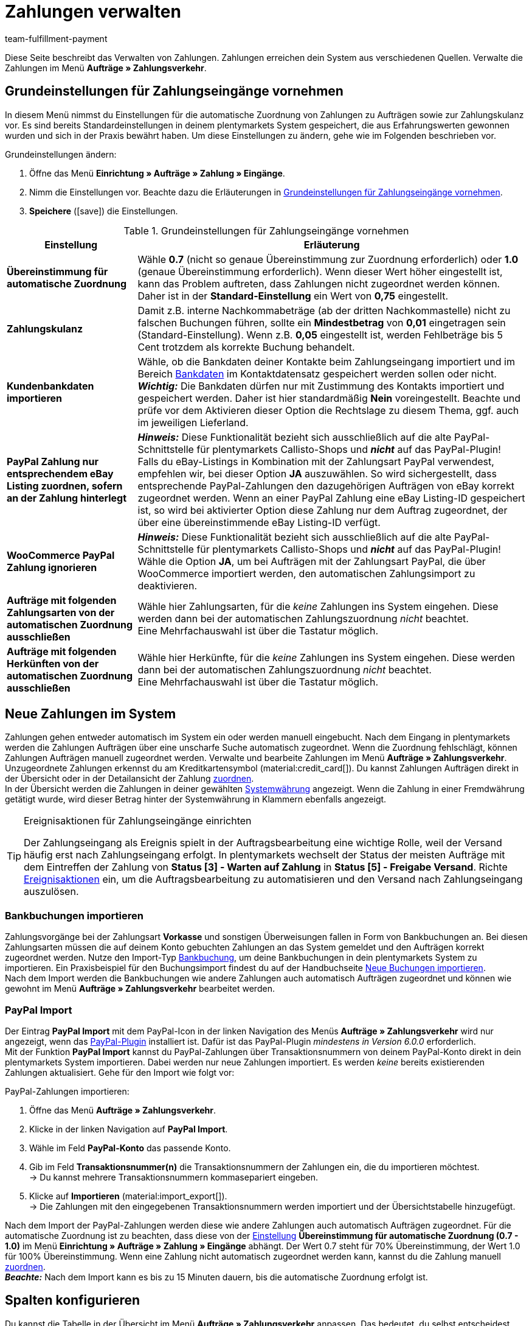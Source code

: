 = Zahlungen verwalten
:description: Payments in plentymarkets: Erfahre alles über das Bearbeiten von Zahlungen.
:page-aliases: beta-zahlungen-verwalten.adoc
:id: VBZTVJ8
:keywords: Zahlung, Zahlungen, Zahlungsverkehr, Zahlungseingang, Zahlungseingänge, Payment, automatische Zuordnung, Zahlungszuordnung, Properties, Zahlungsdaten, Auftragszuordnung, Zahlung zuordnen, Zahlungsübersicht, Zahlungsinformationen, Zahlung aufteilen, Zahlung teilen, Teilzahlung
:author: team-fulfillment-payment

Diese Seite beschreibt das Verwalten von Zahlungen. Zahlungen erreichen dein System aus verschiedenen Quellen. Verwalte die Zahlungen im Menü *Aufträge » Zahlungsverkehr*.

[#grundeinstellungen]
== Grundeinstellungen für Zahlungseingänge vornehmen

In diesem Menü nimmst du Einstellungen für die automatische Zuordnung von Zahlungen zu Aufträgen sowie zur Zahlungskulanz vor. Es sind bereits Standardeinstellungen in deinem plentymarkets System gespeichert, die aus Erfahrungswerten gewonnen wurden und sich in der Praxis bewährt haben. Um diese Einstellungen zu ändern, gehe wie im Folgenden beschrieben vor.

[.instruction]
Grundeinstellungen ändern:

. Öffne das Menü *Einrichtung » Aufträge » Zahlung » Eingänge*.
. Nimm die Einstellungen vor. Beachte dazu die Erläuterungen in <<#tabelle-grundeinstellungen-zahlungseingang>>.
. *Speichere* (icon:save[role="green"]) die Einstellungen.

[[tabelle-grundeinstellungen-zahlungseingang]]
.Grundeinstellungen für Zahlungseingänge vornehmen
[cols="1,3"]
|====
|Einstellung |Erläuterung

| [#intable-match-automatic-assignment]*Übereinstimmung für automatische Zuordnung*
|Wähle *0.7* (nicht so genaue Übereinstimmung zur Zuordnung erforderlich) oder *1.0* (genaue Übereinstimmung erforderlich). Wenn dieser Wert höher eingestellt ist, kann das Problem auftreten, dass Zahlungen nicht zugeordnet werden können. Daher ist in der *Standard-Einstellung* ein Wert von *0,75* eingestellt.

| [#intable-goodwill-payment]*Zahlungskulanz*
|Damit z.B. interne Nachkommabeträge (ab der dritten Nachkommastelle) nicht zu falschen Buchungen führen, sollte ein *Mindestbetrag* von *0,01* eingetragen sein (Standard-Einstellung). Wenn z.B. *0,05* eingestellt ist, werden Fehlbeträge bis 5 Cent trotzdem als korrekte Buchung behandelt.

| [#intable-import-customer-bank-data]*Kundenbankdaten importieren*
|Wähle, ob die Bankdaten deiner Kontakte beim Zahlungseingang importiert und im Bereich xref:crm:kontakt-bearbeiten.adoc#bankdaten[Bankdaten] im Kontaktdatensatz gespeichert werden sollen oder nicht. +
*_Wichtig:_* Die Bankdaten dürfen nur mit Zustimmung des Kontakts importiert und gespeichert werden. Daher ist hier standardmäßig *Nein* voreingestellt. Beachte und prüfe vor dem Aktivieren dieser Option die Rechtslage zu diesem Thema, ggf. auch im jeweiligen Lieferland.

| [#intable-assign-paypal-payment-ebay-listing]*PayPal Zahlung nur entsprechendem eBay Listing zuordnen, sofern an der Zahlung hinterlegt*
| *_Hinweis:_* Diese Funktionalität bezieht sich ausschließlich auf die alte PayPal-Schnittstelle für plentymarkets Callisto-Shops und *_nicht_* auf das PayPal-Plugin! +
Falls du eBay-Listings in Kombination mit der Zahlungsart PayPal verwendest, empfehlen wir, bei dieser Option *JA* auszuwählen. So wird sichergestellt, dass entsprechende PayPal-Zahlungen den dazugehörigen Aufträgen von eBay korrekt zugeordnet werden. Wenn an einer PayPal Zahlung eine eBay Listing-ID gespeichert ist, so wird bei aktivierter Option diese Zahlung nur dem Auftrag zugeordnet, der über eine übereinstimmende eBay Listing-ID verfügt.

| [#intable-ignore-woocommerce-transactions]*WooCommerce PayPal Zahlung ignorieren*
| *_Hinweis:_* Diese Funktionalität bezieht sich ausschließlich auf die alte PayPal-Schnittstelle für plentymarkets Callisto-Shops und *_nicht_* auf das PayPal-Plugin! +
Wähle die Option *JA*, um bei Aufträgen mit der Zahlungsart PayPal, die über WooCommerce importiert werden, den automatischen Zahlungsimport zu deaktivieren.

| [#intable-exclude-orders-payment-method-automatic-assignment]*Aufträge mit folgenden Zahlungsarten von der automatischen Zuordnung ausschließen*
|Wähle hier Zahlungsarten, für die _keine_ Zahlungen ins System eingehen. Diese werden dann bei der automatischen Zahlungszuordnung _nicht_ beachtet. +
Eine Mehrfachauswahl ist über die Tastatur möglich.

| [#intable-exclude-orders-referrer-automatic-assignment]*Aufträge mit folgenden Herkünften von der automatischen Zuordnung ausschließen*
|Wähle hier Herkünfte, für die _keine_ Zahlungen ins System eingehen. Diese werden dann bei der automatischen Zahlungszuordnung _nicht_ beachtet. +
Eine Mehrfachauswahl ist über die Tastatur möglich.

|====

[#10]
== Neue Zahlungen im System

Zahlungen gehen entweder automatisch im System ein oder werden manuell eingebucht. Nach dem Eingang in plentymarkets werden die Zahlungen Aufträgen über eine unscharfe Suche automatisch zugeordnet. Wenn die Zuordnung fehlschlägt, können Zahlungen Aufträgen manuell zugeordnet werden. Verwalte und bearbeite Zahlungen im Menü *Aufträge » Zahlungsverkehr*. Unzugeordnete Zahlungen erkennst du am Kreditkartensymbol (material:credit_card[]). Du kannst Zahlungen Aufträgen direkt in der Übersicht oder in der Detailansicht der Zahlung <<#30, zuordnen>>. +
In der Übersicht werden die Zahlungen in deiner gewählten xref:payment:waehrungen.adoc#30[Systemwährung] angezeigt. Wenn die Zahlung in einer Fremdwährung getätigt wurde, wird dieser Betrag hinter der Systemwährung in Klammern ebenfalls angezeigt.

[TIP]
.Ereignisaktionen für Zahlungseingänge einrichten
====
Der Zahlungseingang als Ereignis spielt in der Auftragsbearbeitung eine wichtige Rolle, weil der Versand häufig erst nach Zahlungseingang erfolgt. In plentymarkets wechselt der Status der meisten Aufträge mit dem Eintreffen der Zahlung von *Status [3] - Warten auf Zahlung* in *Status [5] - Freigabe Versand*. Richte xref:automatisierung:ereignisaktionen.adoc#[Ereignisaktionen] ein, um die Auftragsbearbeitung zu automatisieren und den Versand nach Zahlungseingang auszulösen.
====

[#bankbuchungsimport]
=== Bankbuchungen importieren

Zahlungsvorgänge bei der Zahlungsart *Vorkasse* und sonstigen Überweisungen fallen in Form von Bankbuchungen an. Bei diesen Zahlungsarten müssen die auf deinem Konto gebuchten Zahlungen an das System gemeldet und den Aufträgen korrekt zugeordnet werden. Nutze den Import-Typ xref:daten:elasticSync-bankbuchungen.adoc#[Bankbuchung], um deine Bankbuchungen in dein plentymarkets System zu importieren. Ein Praxisbeispiel für den Buchungsimport findest du auf der Handbuchseite xref:daten:best-practices-elasticsync-buchungen.adoc#[Neue Buchungen importieren]. +
Nach dem Import werden die Bankbuchungen wie andere Zahlungen auch automatisch Aufträgen zugeordnet und können wie gewohnt im Menü *Aufträge » Zahlungsverkehr* bearbeitet werden.

[#paypal-zahlungsimport]
=== PayPal Import

Der Eintrag *PayPal Import* mit dem PayPal-Icon in der linken Navigation des Menüs *Aufträge » Zahlungsverkehr* wird nur angezeigt, wenn das xref:payment:paypal.adoc#[PayPal-Plugin] installiert ist. Dafür ist das PayPal-Plugin _mindestens in Version 6.0.0_ erforderlich. +
Mit der Funktion *PayPal Import* kannst du PayPal-Zahlungen über Transaktionsnummern von deinem PayPal-Konto direkt in dein plentymarkets System importieren. Dabei werden nur neue Zahlungen importiert. Es werden _keine_ bereits existierenden Zahlungen aktualisiert. Gehe für den Import wie folgt vor:

[.instruction]
PayPal-Zahlungen importieren:

. Öffne das Menü *Aufträge » Zahlungsverkehr*.
. Klicke in der linken Navigation auf *PayPal Import*.
. Wähle im Feld *PayPal-Konto* das passende Konto.
. Gib im Feld *Transaktionsnummer(n)* die Transaktionsnummern der Zahlungen ein, die du importieren möchtest. +
→ Du kannst mehrere Transaktionsnummern kommasepariert eingeben.
. Klicke auf *Importieren* (material:import_export[]). +
→ Die Zahlungen mit den eingegebenen Transaktionsnummern werden importiert und der Übersichtstabelle hinzugefügt.

Nach dem Import der PayPal-Zahlungen werden diese wie andere Zahlungen auch automatisch Aufträgen zugeordnet. Für die automatische Zuordnung ist zu beachten, dass diese von der <<#intable-match-automatic-assignment, Einstellung>> *Übereinstimmung für automatische Zuordnung (0.7 - 1.0)* im Menü *Einrichtung » Aufträge » Zahlung » Eingänge* abhängt. Der Wert 0.7 steht für 70% Übereinstimmung, der Wert 1.0 für 100% Übereinstimmung. Wenn eine Zahlung nicht automatisch zugeordnet werden kann, kannst du die Zahlung manuell <<#30, zuordnen>>. +
*_Beachte:_* Nach dem Import kann es bis zu 15 Minuten dauern, bis die automatische Zuordnung erfolgt ist.

[#spalten-konfigurieren]
== Spalten konfigurieren

Du kannst die Tabelle in der Übersicht im Menü *Aufträge » Zahlungsverkehr* anpassen. Das bedeutet, du selbst entscheidest, welche Informationen in den Tabellenspalten angezeigt werden. 

[.instruction]
Spalten konfigurieren:

. Klicke oben rechts auf *Spalten konfigurieren* (material:settings[]). +
→ Das Fenster *Spalten konfigurieren* öffnet sich.
. Wähle, welche Spalten angezeigt werden sollen.
. Verschiebe (material:drag_indicator[]) die Spalten so, dass sie in der Reihenfolge angezeigt werden, in der du sie brauchst.
. Klicke auf *Bestätigen*, um deine Auswahl zu speichern.

[#20]
== Zahlungen suchen

Um eine bestimmte Zahlung zu suchen, gibst du die dir bekannten Suchbegriffe in die Filter ein. Es ist auch möglich, mehrere Suchbegriffe gleichzeitig in die Suchfelder einzugeben. Dies ermöglicht eine schnellere und genauere Suche. Du kannst zum Beispiel Filter kombinieren, um nach unzugeordneten Zahlungen der letzten Woche zu suchen.

[.instruction]
Zahlung suchen: 

. Öffne das Menü *Aufträge » Zahlungsverkehr*.
* *_Möglichkeit 1:_* Klicke auf material:search[] (*Suchen*), um eine Liste aller Zahlungen zu sehen. 
* *_Möglichkeit 2:_* Gib einen Wert im Suchfeld ein und wähle dann den für dich passenden Filter aus der Vorschlagsliste. *_Beispiel:_* Wenn du eine Zahl oder Buchstaben eingibst, werden dir mögliche Filter vorgeschlagen wie z.B. die Auftrags-ID oder die Variantennummer.
* *_Möglichkeit 3:_* Klicke auf material:tune[], um die Suchergebnisse mit Hilfe von Filtern einzugrenzen.
. Beachte die Erläuterungen zu den Filtern in <<#tabelle-zahlungen-suchen>>.  +
*_Tipp:_* Gib eine Kombination aus allen oder mehreren Werten und Optionen ein, um die Suche noch genauer einzugrenzen.
. Klicke auf material:search[] *Suchen*. +
→ Die Zahlungen, die den eingestellten Suchkriterien entsprechen, werden in der Übersicht angezeigt.

[[tabelle-zahlungen-suchen]]
.Zahlungen suchen
[cols="1,3"]
|====
| Einstellung | Erläuterung

| *Auftrags-ID*
|Suche anhand von Auftrags-IDs nach Aufträgen, denen eine Zahlung zugeordnet ist.

| *Transaktions-ID*
|Die Transaktions-ID wird vom Zahlungsanbieter vergeben, damit sich die Zahlung dem Anbieter zuordnen lässt. Gib eine Transaktions-ID ein, um nach einer Zahlung mit dieser Transaktions-ID zu suchen.

| *Transaktionscode*
|Der Transaktionscode beschreibt die Transaktion selbst. Gib einen Transaktionscode ein, um nach einer Zahlung mit diesem Code zu suchen.

| *Referenz-ID*
|Eine Referenz-ID verknüpft Zahlungen, z.B. eine Zahlung und eine Erstattung, miteinander. Gib eine Referenz-ID ein, um nach einer Zahlung mit dieser Referenz-ID zu suchen.

| *Zahlungs-ID*
|Gib eine Zahlungs-ID ein, um nach der Zahlung mit dieser ID zu suchen.

| *Zahlungsart*
|Gib eine bestimmte Zahlungsart ein, um nach Zahlungen zu suchen, die mit dieser Zahlungsart getätigt wurden.

|*Verwendungszweck*
|Gib entweder den ganzen Verwendungszweck oder einen Teil des Verwendungszwecks ein, um nach Zahlungen mit diesem Zweck zu suchen.

|*Absender der Zahlung*
|Gib den Namen der Person ein, die die Zahlung getätigt hat, um nach Zahlungen von dieser Person zu suchen.

|*Soll/Haben*
|Wähle *Soll* oder *Haben*. +
*Haben* = Alle Zahlungseingänge mit positivem Wert werden angezeigt. +
*Soll* = Alle Zahlungseingänge mit negativem Wert werden angezeigt.

|*Operator* und *Betrag*
|Wähle einen *Operator* und gib einen *Betrag* ein. +
*_Beispiel:_* Wähle *Größer als oder gleich* und gib 300 als *Betrag* ein, um alle Zahlungen mit einem Zahlungsbetrag von 300 oder mehr anzuzeigen.

| *Zuordnung*
|Wähle *Zugeordnet* oder *Unzugeordnet*. +
*Zugeordnet* = Zeigt nur Zahlungen an, die bereits einem Auftrag zugeordnet wurden. +
*Unzugeordnet* = Zeigt nur Zahlungen an, die keinem Auftrag zugeordnet wurden.

| *Status*
|Wähle einen Status, um nach Zahlungen mit diesem Status zu suchen.

| *Transaktionstyp*
|Wähle einen Transaktionstyp, um nach Zahlungen mit diesem Transaktionstyp zu suchen.

| *Währung*
|Wähle eine Währung, um nach Zahlungen in dieser Währung zu suchen.

| *Datumstyp*
|Wähle, nach welchem Datumstyp in Verbindung mit der Datumsauswahl darunter gesucht werden soll. Du kannst wählen zwischen *Importdatum*, *Eingangsdatum* und *Zuordnungsdatum*. Angezeigt werden dann alle Zahlungen, die in dem gewählten Zeitraum entsprechend importiert wurden, eingegangen sind oder zugeordnet wurden.

|*von* und *bis*
|Wähle in Verbindung mit *Datumstyp* einen Zeitraum aus, um nach Zahlungen zu suchen, die in diesem Zeitraum importiert wurden, eingegangen sind oder zugeordnet wurden, je nach Auswahl.

| *Zurücksetzen*
|Setzt die gewählten Filterkriterien zurück.

| *Suchen*
|Führt die Suche aus. Die gefundenen Zahlungen werden in der Übersicht angezeigt. +
*_Tipp:_* Setze keine Filter, wenn du alle Zahlungen in der Übersicht sehen möchtest.

|====


[#aktuellen-filter-speichern]
=== Aktuellen Filter speichern

Wenn du eine Suche ausführst, siehst du deine gewählten Filter oben als Chips angezeigt. Diese Filter kannst du speichern, um sie in Zukunft schneller und einfacher wieder verwenden zu können.

[.instruction]
Aktuellen Filter speichern: 

. Führe eine <<#20, Suche>> aus.
. Klicke auf *Gespeicherte Filter* (material:bookmarks[]).
. Klicke auf material:bookmark_border[] *Aktuellen Filter speichern*.
. Gib einen Namen für den Filter ein.
. Entscheide, ob
** dieser <<#filter-als-standard, Filter als Standard>> festgelegt werden soll (material:toggle_on[role=skyBlue])
** dieser Filter für alle Benutzer:innen erstellt werden soll (material:toggle_on[role=skyBlue]).
. Klicke auf *SPEICHERN*. +
→ Der Filter erscheint nun unter *Gespeicherte Filter* (material:bookmarks[]).

[TIP]
Lege die Reihenfolge der Filter per Drag-and-drop mit einem Klick auf *Verschieben* (material:drag_indicator[]) fest. Klicke auf material:delete[], um einen Filter zu löschen.

[#gespeicherte-filter-anwenden]
=== Gespeicherte Filter anwenden

Gehe wie im Folgenden vor, um einen gespeicherten Filter in der Suche anzuwenden.

[.instruction]
Gespeicherte Filter anwenden: 

. Klicke auf *Gespeicherte Filter* (material:bookmarks[]).
. Klicke auf einen bereits erstellten Filter. +
→ Die Suche wird ausgeführt und die verwendeten Filtereinstellungen werden oben als Chips angezeigt.

[#filter-als-standard]
== Filter als Standard festlegen

Damit du einen häufig verwendeten Filter nicht jedes Mal beim Öffnen des Menüs *Aufträge » Zahlungsverkehr* erst aus der Liste deiner <<#gespeicherte-filter-anwenden, gespeicherten Filter>> wählen musst, kannst du einen erstellten Filter als Standard festlegen. Jedes Mal, wenn du das Menü *Aufträge » Zahlungsverkehr* öffnest, wird dieser Filter dann also automatisch ausgeführt.

Du kannst einen Filter direkt beim Erstellen als Standard festlegen wie im Kapitel <<#aktuellen-filter-speichern, Aktuellen Filter speichern>> beschrieben oder du legst den Filter nachträglich aus der Übersicht heraus als Standard fest.

Klicke in der Zeile des gespeicherten Filters auf material:star_border[] *Als Standard festlegen*. Wenn du einen anderen Filter als Standard festlegen möchtest, deaktiviere den aktuell gewählten Standardfilter mit einem Klick auf material:star[] *Nicht als Standard verwenden*.


[#payments-myview]
== MyView nutzen

Die Bedienoberfläche der Detailansichten von Zahlungen sowie der Ansicht zum Teilen einer Zahlung werden dir als MyView zur Verfügung gestellt. Das bedeutet, dass Benutzer:innen sich jeweils eine eigene Ansicht mit den zur Verfügung stehenden Elementen erstellen können. Dadurch kann jede:r Benutzer:in selbst bestimmen, welche Informationen an welcher Stelle benötigt werden. Durch diese individuelle Ansicht wird das Arbeiten nicht nur komfortabler, sondern auch beschleunigt. +
In diesem Kapitel wird erklärt, wie man mit MyView umgeht und sich eine eigene Ansicht anlegt. Das Bearbeiten von Zahlungen, z.B. das <<#30, Zuordnen>>, das <<#40, Lösen>> oder auch das <<#50, Teilen>> von Zahlungen, wird in den nachfolgenden Kapiteln erklärt.

Von der Übersichtstabelle aller Zahlungen im Menü *Aufträge » Zahlungsverkehr* gelangst du auch zur Detailansicht einer Zahlung. Klicke in die entsprechende Zeile oder auf die Zahlungs-ID und die Detailansicht der ausgewählten Zahlung öffnet sich. +
Zur Ansicht zum Teilen von Zahlungen kommst du, indem du in der Übersichtstabelle in der Zeile der Zahlung auf *Zahlung teilen* (material:call_split[]) klickst. +
Wenn du in diesen Bereichen noch keine eigene Ansicht erstellt hast, wird hier die *Standardansicht* angezeigt. Du kannst diese Ansicht so lassen und damit arbeiten oder eine eigene Ansicht erstellen. Eigene Ansichten werden gespeichert und stehen dir dann zusammen mit der Standardansicht als Auswahl unter der Liste der Ansichten (icon:caret-down[role="darkGrey"]) zur Verfügung. Somit kannst du zwischen den Ansichten wechseln, solltest du dies wollen. Die ausgewählte Ansicht wird beim Öffnen einer Zahlung immer angewendet.

[#create-new-view]
=== Neue Ansicht erstellen

. Klicke auf die Liste der Ansichten (icon:caret-down[role="darkGrey"]).
. Klicke auf material:add[] *Neue Ansicht erstellen ...*.
. Gib einen Namen ein.
. Klicke auf *Ansicht erstellen*. +
→ Die neue Ansicht wird erstellt und automatisch geöffnet, d.h. die Ansicht wird angewendet. Es ist jetzt möglich, zwischen den Ansichten zu wechseln.

[#create-grid]
=== Ein Raster erstellen

. Klicke auf *Ansicht bearbeiten* (terra:design_inline_edit[]).
. Füge Zeilen und Spalten hinzu, um ein Raster zu erstellen.
.. Klicke auf icon:ellipsis-v[role="blue"] und dann auf material:add[] *Zeile hinzufügen*.
.. Klicke auf material:add[] *Spalte hinzufügen*.
.. Ziehe die Spalten, um die Spalten zu vergrößern oder zu verkleinern.

[#place-elements]
=== Elemente platzieren

. Füge Elemente per Drag-and-drop hinzu.
. Klicke auf material:edit[role=blue] und passe die Einstellungen für das Element an.
.. Ändere den Namen.
.. Entscheide, welche Datenfelder das Element enthalten soll.
.. Lege die Reihenfolge der Datenfelder per Drag-and-drop fest.
. Klicke auf icon:close[role="blue"]

[cols="1,4a"]
|====
|Symbol |Erläuterung

| icon:pencil[role="blue"]
|Führt eine Ebene tiefer.

| icon:trash[role="blue"]
|Löscht das Element.

| icon:close[role="blue"]
|Führt eine Ebene höher.
|====

[TIP]
.Kann ich Elemente mehrfach hinzufügen?
======
Die Zahl im grauen Kreis gibt an, wie oft du das Element verwenden kannst. Die meisten Elemente können nur einmal hinzugefügt werden.
======

[#finalise-editing]
=== Bearbeitung abschließen

. Speichere die Ansicht (terra:save[role="darkGrey"]) und schließe den Bearbeitungsmodus (icon:close[role="darkGrey"]).
. Prüfe das Ergebnis im Hauptfenster.
. Falls erforderlich:
.. Klicke erneut auf *Ansicht bearbeiten* (terra:design_inline_edit[]) und passe die Ansicht weiter an.
.. Erlaube anderen Benutzer:innen, die Ansicht zu sehen.

[#editing-functions]
==== Funktionen im Bearbeitungsmodus

[cols="1,4"]
|====
|Symbol |Erläuterung

| icon:reply[role=darkGrey]
|Macht die letzte Änderung rückgängig, soweit die betreffende Änderung noch nicht gespeichert wurde.

| icon:share[role=darkGrey]
|Stellt eine rückgängig gemachte Änderung wieder her.

| icon:caret-down[role="darkGrey"]
|Eine Liste der Ansichten.
Der Name der aktuell geöffneten Ansicht wird angezeigt.
Klicke auf icon:caret-down[role="darkGrey"], um zu einer anderen Ansicht zu wechseln oder eine <<#create-new-view, neue Ansicht>> zu erstellen.

| terra:items_incoming_history[]
|Setzt die Ansicht auf den Stand zurück, der beim letzten Speichern vorhanden war.

| terra:save[role="darkGrey"]
|Speichert die Änderungen, die an der Ansicht vorgenommenen wurden.

| terra:close[]
|Schließt den Bearbeitungsmodus.
Falls nicht gespeicherte Änderungen vorhanden sind, wird eine Sicherheitsabfrage angezeigt.
|====

[#900]
==== Rechtevergabe

Welche Benutzer:innen oder Rollen sollen die Ansicht sehen dürfen?
Du kannst den Zugriff auf jede Ansicht einzeln gewähren bzw. einschränken.

[tabs]
====
Benutzer:innen::
+
--

. Klicke auf *Ansicht bearbeiten* (terra:design_inline_edit[]).
. Klicke auf terra:open_external_link[] *Rechteverwaltung*.
. Wähle *Benutzer*, um den Zugang für eine: bestimmte: Benutzer:in zu gewähren. +
→ Das Menü *Einrichtung » Einstellungen » Benutzer » Rechte » Benutzer* öffnet sich in einem neuen Tab.
. Suche (material:search[]) und öffne das betreffende Benutzer:innenkonto.
. Klicke auf *Ansichten*.
. Erweitere die Listeneinträge (icon:chevron-right[role="darkGrey"]) und wähle die Ansichten (material:check_box[role=skyBlue]), auf die die Benutzer:in Zugriff haben soll.
. Speichere (terra:save[role="darkGrey"]) die Einstellungen.

Weitere Informationen zu Benutzer:innenkonten und Zugriffsrechten findest du xref:business-entscheidungen:benutzerkonten-zugaenge.adoc#112[hier].

--
Rollen::
+
--

. Klicke auf *Ansicht bearbeiten* (terra:design_inline_edit[]).
. Klicke auf terra:open_external_link[] *Rechteverwaltung*.
. Wähle *Rollen*, um den Zugang für eine ganze Benutzer:innenrolle zu gewähren. +
→ Das Menü *Einrichtung » Einstellungen » Benutzer » Rechte » Rollen* öffnet sich in einem neuen Tab.
. Suche (material:search[]) und öffne die betreffende Benutzer:innenrolle.
. Klicke auf *Ansichten*.
. Erweitere die Listeneinträge (icon:chevron-right[role="darkGrey"]) und wähle die Ansichten (material:check_box[role=skyBlue]), auf die die Benutzer:innenrolle Zugriff haben soll.
. Speichere (terra:save[role="darkGrey"]) die Einstellungen.

Weitere Informationen zu Benutzer:innenkonten und Zugriffsrechten findest du xref:business-entscheidungen:benutzerkonten-zugaenge.adoc#112[hier].

--
====

[#30]
== Zahlungen zuordnen

Es gibt mehrere Möglichkeiten, um unzugeordnete Zahlungen einem Auftrag zuzuordnen. Im Menü *Aufträge » Zahlungsverkehr* kannst du Zahlungen entweder direkt in der Übersichtstabelle zuordnen oder du gehst in die Detailansicht einer Zahlung.

Eine Zuordnung in der Übersichtstabelle funktioniert über die direkte Eingabe der Auftrags-ID. Dies ist ein einfacher und schneller Weg, wenn du bereits weißt, welchem Auftrag die Zahlung zugeordnet werden soll, sonst keine weiteren Informationen zur Zahlung benötigst und die Auftrags-ID zur Hand hast.
Gehe wie im Folgenden beschrieben vor, um eine Zahlung in der Übersichtstabelle zuzuordnen.

[.instruction]
Zahlung direkt anhand der Auftrags-ID in der Übersichtstabelle zuordnen:

. Öffne das Menü *Aufträge » Zahlungsverkehr*.
. Suche (material:search[]) die gewünschte Zahlung wie im Kapitel <<#20, Zahlungen suchen>> beschrieben.
. Gib in der Zeile der unzugeordneten Zahlung im Feld *Auftrags-ID* direkt die entsprechende ID des Auftrages, dem die Zahlung zugeordnet werden soll, ein.
. Drücke die *Entertaste* zum Speichern. +
→ Die Zahlung ist zugeordnet und die Übersicht wird aktualisiert.

Wenn eine schnelle Zuordnung in der Übersichtstabelle nicht möglich ist oder du detailliertere Informationen zu einer Zahlung brauchst, gehe in die Detailansicht einer Zahlung. Klicke dafür in der Übersicht auf die Zeile der entsprechenden Zahlung oder direkt auf die Zahlungs-ID. Wenn du in der Übersichtstabelle auf die Aktion *Zahlung zuordnen* (material:credit_card[]) klickst, wird ebenfalls die Detailansicht der Zahlung geöffnet.
Um eine Zahlung aus der Detailansicht heraus zuzuordnen, gehe wie im Folgenden beschrieben vor.

[.instruction]
Zahlung in Detailansicht zuordnen:

. Öffne das Menü *Aufträge » Zahlungsverkehr*.
. Suche (material:search[]) die gewünschte Zahlung wie im Kapitel <<#20, Zahlungen suchen>> beschrieben.
. Öffne die Zahlung, indem du entweder in der Zeile der unzugeordneten Zahlung, die du zuordnen möchtest, auf die Payment-ID oder auf auf *Zahlung zuordnen* (material:credit_card[]) klickst. +
→ Du wirst weitergeleitet zum Bereich *Zuordnung* dieser Zahlung. +
→ Die Aufträge mit der höchsten Übereinstimmung werden dort angezeigt.
. Wähle den passenden Auftrag aus und klicke auf *Zahlung zuordnen* (material:credit_card[]). +
→ Die Zahlung ist nun dem ausgewählten Auftrag zugeordnet. Es wird nur noch die ausgewählte Zuordnung angezeigt.

Die Übereinstimmungen zwischen Zahlungen und Aufträgen werden anhand einer Matrix im Hintergrund überprüft. Diese Überprüfung wird ausgelöst, sobald du die Tabelle *Zuordnung* in der Detailansicht einer Zahlung öffnest. Dann werden absteigend maximal die 10 Aufträge mit den höchsten Übereinstimmungsraten angezeigt. +
Sobald du eine Zahlung zugeordnet hast, wird in dieser Tabelle nur noch diese Zuordnung angezeigt. Nur wenn die Zahlung vom Auftrag <<#40, gelöst>> wird, werden hier wieder die höchsten Übereinstimmungen angezeigt.

Für den Fall, dass in der Zuordnungstabelle keine Übereinstimmungen angezeigt werden, hast du weitere Möglichkeiten. Du kannst über das Kontextmenü (material:more_vert[]) folgende Optionen wählen:

* *Auftrags-ID zuordnen*: Bei Auswahl öffnet sich ein Bearbeitungsfenster. Hier kannst du direkt die Auftrags-ID des Auftrags, dem die Zahlung zugeordnet werden soll, eingeben. Durch klicken auf *Zuordnen* wird die Zahlung dem eingegebenen Auftrag zugeordnet.
* *Suche Aufträge*: Bei Auswahl wirst du zur Auftragssuche weitergeleitet. In der Auftragssuche sind die Filter *Kundenname*, *Betrag* sowie *Unbezahlt und Teilzahlung* vorausgewählt. So werden dir gleich möglich passende Aufträge angezeigt. Du kannst die Auftragssuche aber auch anpassen, um den richtigen Auftrag zu finden. Danach kannst du die Auftrags-ID in der Zuordnungstabelle eingeben und so die Zahlung zuordnen.

Einem Auftrag können mehrere Zahlungen zugeordnet werden. Dies kann z.B. vorkommen, wenn mit der ersten Zahlung nicht der gesamte Betrag abgedeckt wurde. Sind einem Auftrag bereits Zahlungen zugeordnet und du möchtest eine weitere zuordnen, muss dies in einer Abfrage bestätigt werden.

[.collapseBox]
.Zuordnungstabelle individualisieren
--

Diese Tabelle lässt sich individuell anpassen. Du kannst wählen, welche Tabellenspalten in welcher Reihenfolge in der Tabelle angezeigt werden sollen. Standardmäßig werden beim Öffnen des Menüs folgende Tabellenspalten angezeigt:

* Übereinstimmungsrate
* Auftrags-ID
* Betrag
* Aktion

Die folgenden Tabellenspalten können ausgewählt werden, werden aber nicht standardmäßig angezeigt:

* Kontakt-ID
* Name des Kontaktes
* Rechnungsnummer

Passe die Tabelle deinen Bedürfnissen und deinem Arbeitsablauf an. Wenn du die Tabelle angepasst hast, wird diese Auswahl gespeichert und bei jedem Öffnen des Menüs so dargestellt. Die Tabelle ist jederzeit anpassbar.

[.instruction]
Tabelle individualisieren:

. Klicke auf *Spalten konfigurieren* (material:settings[]). +
→ Das Fenster *Spalten konfigurieren* öffnet sich.
. Wähle, welche Spalten angezeigt werden sollen.
. Verschiebe (material:drag_indicator[]) die Spalten so, dass sie in der Reihenfolge angezeigt werden, in der du sie brauchst.
. Klicke auf *Bestätigen*, um deine Auswahl zu speichern. +
→ Deine Auswahl ist gespeichert und wird angewendet.

--

[#15]
=== Zahlungen im Auftrag manuell buchen

Wenn du eine Zahlung oder Teilzahlung manuell im Auftrag buchen möchtest, weil z.B. die Ware bei Abholung bar bezahlt wurde oder weil eine Zahlung nicht in der Übersicht zu finden ist, gehe wie im Folgenden beschrieben vor.

[.instruction]
Zahlung buchen:

. Öffne das Menü *Aufträge » Aufträge bearbeiten*.
. Öffne den Auftrag, in dem du eine Zahlung buchen möchtest. +
→ Das Tab *Übersicht* wird geöffnet.
. Wechsle in das Tab *Zahlung*.
. Klicke auf *Zahlung buchen*. +
→ Das Fenster *Zahlung buchen* wird geöffnet.
. Nimm die Einstellungen vor. Beachte dazu die Erläuterungen in <<#tabelle-zahlungen-manuell-buchen>>.
. Klicke auf *Zahlung buchen*. +
→ Die Zahlung wird gebucht und in der Zahlungsübersicht angezeigt.

[[tabelle-zahlungen-manuell-buchen]]
.Zahlungen manuell buchen
[cols="1,3"]
|====
|Einstellung |Erläuterung

| *Betrag*
|Gib den vollen Betrag oder einen Teilbetrag ein, der gebucht werden soll.

| *Haben/Soll*
| Wähle *Haben* oder *Soll*. Die Auswahl richtet sich nach dem offenen Betrag. Standardmäßig ist *Haben* gewählt. Bei negativen offenen Beträgen, z.B. bei einer Überzahlung, ist *Soll* gewählt. Du kannst diese Auswahl ändern.

| *Währung*
|Wähle die Währung, in der die Zahlung vorgenommen werden soll.

| *Wechselkurs*
|Bei Bedarf einen von der aktuellen System-Wechselkurs-Konfiguration abweichenden Wechselkurs eingeben. +
*_Wichtig_*: Wenn die Zahlung in einer anderen Währung als der für die Zahlung eingestellten Währung (xref:payment:waehrungen.adoc#30[Standard-Währung]) gebucht werden soll, z.B. in US-Dollar, wähle unter *Währung* die Option *USD* und gib unter *Betrag* den erhaltenen Betrag ein. +
Wenn der xref:payment:waehrungen.adoc#20[Wechselkurs] im Menü *Einrichtung » Aufträge » Zahlung » Währungen* ermittelt wurde und verwendet werden soll, gib für *Wechselkurs* nichts ein, weil dieser Kurs automatisch angewendet wird. Die Option *Wechselkurs* wird nur benötigt, wenn ein anderer Wechselkurs für diese Zahlung angewendet werden soll, z.B. der Kurs zum Zeitpunkt des Zahlungseingangs. In diesem Fall den zu diesem Zeitpunkt zutreffenden Wechselkurs eingeben.

| *Verwendungszweck*
|Hier ist die Auftrags-ID vorausgefüllt. Du kannst diesen Eintrag anpassen.

| *Zahlungseingang*
|Wähle das Datum des Zahlungseingangs. Standardmäßig ist das aktuelle Datum voreingestellt.
|====

Manuell gebuchte Zahlungseingänge erkennst du an dem Symbol material:extension[] *Manuelle Buchung*.

[#40]
== Zahlungen lösen

Es gibt 2 Möglichkeiten, Zahlungen von einem Auftrag zu lösen. Im Menü *Aufträge » Zahlungsverkehr* kannst du die Zuordnung der Zahlung entweder direkt in der <<#zahlung-loesen-uebersicht, Übersicht>> oder in der <<#zahlung-loesen-detailansicht, Detailansicht>> einer Zahlung aufheben.

[#zahlung-loesen-uebersicht]
=== Zahlung in der Übersicht lösen

[.instruction]
Zahlung in der Übersicht lösen:

. Öffne das Menü *Aufträge » Zahlungsverkehr*.
. Suche (material:search[]) die gewünschte Zahlung wie im Kapitel <<#20, Zahlungen suchen>> beschrieben.
. Klicke in der Zeile der Zahlung, für die du die Zuordnung lösen möchtest, auf *Zahlung lösen* (material:money_off[]). +
→ Die Zahlung wird vom Auftrag gelöst und wird wieder als unzugeordnete Zahlung angezeigt.

[#zahlung-loesen-detailansicht]
=== Zahlung in der Detailansicht lösen

Eine Zahlung lässt sich auch in der Detailansicht lösen. Gehe dafür wie im Folgenden beschrieben vor.

[.instruction]
Zahlung in Detailansicht lösen:

. Öffne das Menü *Aufträge » Zahlungsverkehr*.
. Suche (material:search[]) die gewünschte Zahlung wie im Kapitel <<#20, Zahlungen suchen>> beschrieben.
. Klicke in die Zeile der Zahlung, für die du die Zuordnung lösen möchtest. +
→ Du wirst weitergeleitet zur Detailansicht dieser Zahlung.
. Öffne die Tabelle *Zuordnung*. +
→ Wenn sich die Tabelle öffnet, wird die bestehende Auftragszuordnung angezeigt.
. Klicke auf *Zahlung lösen* (material:money_off[]). +
→ Die Zahlung wird vom Auftrag gelöst. Es werden wieder die höchsten Übereinstimmungen für diese Zahlung angezeigt.

[IMPORTANT]
.Beachten beim Lösen von Zahlungen
====
Das Lösen von Zahlungen von einem Auftrag ist technisch zu jedem Zeitpunkt möglich, auch wenn die Auftragsbearbeitung schon fortgeschritten oder sogar abgeschlossen ist. Das Lösen von Zahlungen sollte aber nur möglichst gezielt geschehen, weil durch wiederholtes Zuordnen und Lösen Fehler entstehen können, z.B., dass der Auftrag nicht mehr vollständig durch die Zahlung gedeckt wird. Beachte außerdem, dass das Lösen einer Zahlung auch Änderungen an dem Auftrag, von dem die Zahlung gelöst wurde, bewirkt, wie z.B. eine Neuberechnung der Zahlung im Auftrag oder einen Statuswechsel.
====

[#50]
== Zahlungen teilen

Manuell gebuchte Zahlungseingänge, importierte Bankbuchungen sowie EBICS-Zahlungen können im Menü *Aufträge » Zahlungsverkehr* geteilt werden. Das bedeutet, dass der Betrag einer Zahlung auf mehrere Aufträge aufgeteilt werden kann. Beachte, dass Vormerkposten von der Zahlungsaufteilung ausgenommen sind. Um Zahlungen aufzuteilen, gehe wie im Folgenden beschrieben vor.

[.instruction]
Zahlung aufteilen:

. Öffne das Menü *Aufträge » Zahlungsverkehr*.
. Suche (material:search[]) die gewünschte Zahlung wie im Kapitel <<#20, Zahlungen suchen>> beschrieben.
. Klicke in der Zeile der gewünschten Zahlung auf *Zahlung aufteilen* (material:call_split[]). +
→ Du wirst weitergeleitet zu einer eigenen Ansicht, in der du das Teilen vornimmst.
. Suche (material:search[]) anhand der Filter *Auftrags-ID*, *Rechnungsnummer*, *Externe Auftrags-ID*, *Kunden-ID* und *Name* nach den entsprechenden Aufträgen. Du kannst mehrere IDs/Nummern eingeben, indem du sie durch ein Komma separierst.
. Wähle aus den Suchergebnissen die Aufträge, auf die du die Zahlung aufteilen möchtest.
. Klicke auf *Speichern* (material:save[]). +
→ Die Zahlung wird aufgeteilt und den ausgewählten Aufträgen in der Reihenfolge der Tabelle von oben nach unten zugeordnet und du wirst zur Zahlungsübersicht zurückgeleitet. Hier lassen sich die entstandenen Teilzahlungen wie in den anderen Kapiteln beschrieben bearbeiten.

Beim Aufteilen einer Zahlung wird der Betrag dieser Zahlung immer um den jeweiligen Zahlungsbetrag der Aufträge, die beim Aufteilen ausgewählt werden, reduziert. Sowohl der ursprüngliche Gesamtbetrag der Zahlung als auch der Restbetrag werden in dieser Ansicht angezeigt. Wenn ein Restbetrag entsteht, kann dieser erneut aufgeteilt werden.

*_Beispiel:_* Stell dir vor, du möchtest eine Zahlung mit dem Betrag von 120 Euro aufteilen auf Auftrag A, mit einem offenen Rechnungsbetrag von 80 Euro, und Auftrag B, mit einem offenen Rechnungsbetrag von 20 Euro. Durch das Aufteilen und die Auswahl von genau diesen Aufträgen werden Auftrag A = 80 Euro und Auftrag B = 20 Euro zugewiesen. Die durch das Teilen entstehenden Zahlungen sind durch deine Auswahl diesen Aufträgen zugeordnet worden. Es bleibt ein Restbetrag von 20 Euro als nicht zugeordneter Eintrag übrig. Diesen Restbetrag kannst du einem anderen Auftrag zuordnen oder bei Bedarf ebenfalls aufteilen.

[IMPORTANT]
.Aufteilen einer Zahlung rückgängig machen ist nicht möglich
====
Das Aufteilen einer Zahlung kann _nicht_ rückgängig gemacht werden. Um den ursprünglichen Zahlungseingang wiederherzustellen, lösche alle Teilzahlungen. Wenn eine Teilzahlung gelöscht wird, wird der Betrag wieder zur ursprünglichen Zahlung hinzugerechnet. Vor dem Löschen müssen die Teilzahlungen vom Auftrag <<#40, gelöst>> werden, weil nur nicht zugeordnete Zahlungen gelöscht werden können.
====

In der Ansicht zum Teilen einer Zahlung geben die folgende Infoboxen einen schnellen Überblick über die wichtigsten Informationen:

* Betrag
* Eingangsdatum
* Absender der Zahlung
* Verwendungszweck
* Restbetrag

Optional kannst du über *Ansicht bearbeiten* (terra:design_inline_edit[]) Infoboxen entfernen oder die Anordnung im Portlet verändern, indem du sie per Drag-and-drop verschiebst. Die Namen der Infoboxen können optional ebenfalls angepasst werden. Entscheide in den *Einstellungen* des Portlets außerdem, wie viele Kacheln (Infoboxen) in einer Zeile angezeigt werden sollen.

Die Suchtabelle ist konfigurierbar. Standardmäßig werden alle zur Verfügung stehenden Spalten angezeigt:

* Auftrags-ID
* Kontakt-ID
* Name
* Rechnungsnummer
* Herkunft
* Auftragsdatum
* Offener Betrag

Mit der Funktion *Spalten konfigurieren* (material:settings[]) kannst du selbst bestimmen, welche Spalten in welcher Reihenfolge angezeigt werden. +
Optional kannst du über *Ansicht bearbeiten* (terra:design_inline_edit[]) außerdem in den *Einstellungen* des Portlets *Suche* festlegen, ob es beim Öffnen der Ansicht Zahlung teilen standardmäßig ausgeklappt oder eingeklappt sein soll. Nutze dafür die Option *Portlet eingeklappt*. +
Möchtest du den Namen des Portlets ändern? Dann gib im Feld *Titel* den gewünschten Namen ein.

[#60]
== Zahlungen löschen

Du kannst eine Zahlung nur löschen, wenn sie keinem Auftrag zugeordnet ist und keine untergeordneten Zahlungen existieren, die aus dem Teilen der Zahlung entstanden sind. Das Löschen kann entweder direkt in der <<#zahlung-loeschen-uebersicht, Übersicht>> oder in der <<#zahlung-loeschen-detailansicht, Detailansicht>> der Zahlung vorgenommen werden.

[#zahlung-loeschen-uebersicht]
=== Zahlung aus der Übersicht löschen

[.instruction]
Zahlung aus der Übersicht löschen:

. Öffne das Menü *Aufträge » Zahlungsverkehr*.
. Klicke in der Zeile der Zahlung, die du löschen möchtest, auf *Zahlung löschen* (material:delete[]). +
→ Die Abfrage *Zahlung löschen* wird geöffnet.
. Klicke in der Abfrage auf *Ja*. +
→ Die Zahlung wird gelöscht und die Übersicht aktualisiert.

[.collapseBox]
.*Was kann ich tun, wenn ich eine Zahlung löschen möchte, das Löschen aber deaktiviert ist?*
--
Zahlungen können nur gelöscht werden, wenn sie keinem Auftrag zugeordnet sind und keine untergeordneten Zahlungen existieren, die aus dem Teilen einer Zahlung entstanden sind. Wenn etwas davon zutrifft, ist die Funktion *Zahlung löschen* (material:delete[]) nicht verfügbar. Wenn du die Zahlung dennoch löschen möchtest, musst du dafür sorgen, dass sie weder zugeordnet ist, noch zugehörige Teilzahlungen existieren. Gehe dafür wie im Folgenden beschrieben vor:

* Zahlung ist einem Auftrag zugeordnet: <<#40, Löse>> die Zahlung vom Auftrag. Prüfe vorher aber genau, ob das Lösen der Zahlung vom Auftrag ohne Bedenken durchgeführt werden kann. Die Zahlung kann nun gelöscht werden.
* Zahlung wurde geteilt und Teilzahlungen existieren: Du musst zuerst die Teilzahlungen löschen. Dies geht nur, wenn sie keinem Auftrag zugeordnet sind. Sind sie zugeordnet, musst du die Zahlungen erst vom jeweiligen Auftrag <<#40, lösen>>. Prüfe vorher aber genau, ob das Lösen der Zahlung vom Auftrag ohne Bedenken durchgeführt werden kann. Lösche danach die Teilzahlungen. Die ursprüngliche Zahlung kann nun gelöscht werden.
--

[#zahlung-loeschen-detailansicht]
=== Zahlung aus der Detailansicht löschen

[.instruction]
Zahlung aus der Detailansicht heraus löschen:

. Öffne das Menü *Aufträge » Zahlungsverkehr*.
. Klicke in die Zeile der Zahlung, die du löschen möchtest. +
→ Du wirst weitergeleitet zur Detailansicht dieser Zahlung.
. Klicke über den Zahlungsdetails auf *Zahlung löschen* (material:delete[]). +
→ Die Abfrage *Zahlung löschen* wird geöffnet.
. Klicke in der Abfrage auf *Ja*. +
→ Die Zahlung wird gelöscht und du wirst zur aktualisierten Übersicht zurückgeleitet.

[.collapseBox]
.*Was kann ich tun, wenn ich eine Zahlung löschen möchte, das Löschen aber deaktiviert ist?*
--
Zahlungen können nur gelöscht werden, wenn sie keinem Auftrag zugeordnet sind und keine untergeordneten Zahlungen existieren, die aus dem Teilen einer Zahlung entstanden sind. Wenn etwas davon zutrifft, ist die Funktion *Zahlung löschen* (material:delete[]) nicht verfügbar. Wenn du die Zahlung dennoch löschen möchtest, musst du dafür sorgen, dass sie weder zugeordnet ist, noch zugehörige Teilzahlungen existieren. Gehe dafür wie im Folgenden beschrieben vor:

* Zahlung ist einem Auftrag zugeordnet: <<#40, Löse>> die Zahlung vom Auftrag. Prüfe vorher aber genau, ob das Lösen der Zahlung vom Auftrag ohne Bedenken durchgeführt werden kann. Die Zahlung kann nun gelöscht werden.
* Zahlung wurde geteilt und Teilzahlungen existieren: Du musst zuerst die Teilzahlungen löschen. Dies geht nur, wenn sie keinem Auftrag zugeordnet sind. Sind sie zugeordnet, musst du die Zahlungen erst vom jeweiligen Auftrag <<#40, lösen>>. Prüfe vorher aber genau, ob das Lösen der Zahlung vom Auftrag ohne Bedenken durchgeführt werden kann. Lösche danach die Teilzahlungen. Die ursprüngliche Zahlung kann nun gelöscht werden.
--

[#70]
== Gruppenfunktion nutzen

Mit der Gruppenfunktion bearbeitest du beliebig viele Zahlungen gleichzeitig. Um die Gruppenfunktion nutzen zu können, muss mindestens eine Zahlung ausgewählt sein. Nutze die <<#20, Suche>>, um die gewünschten Zahlungen zu filtern. Nachdem du die gewünschten Zahlungen ausgewählt hast, kannst du diese entweder alle auf einmal automatisch zuordnen oder sie alle auf einmal löschen. Denke daran, dass nur unzugeordnete Zahlungen gelöscht werden können.

Gehe wie im Folgenden beschrieben vor, um Zahlungen mit der Gruppenfunktion automatisch zuzuordnen oder zu löschen.

[.instruction]
Zahlungen per Gruppenfunktion bearbeiten:

. Öffne das Menü *Aufträge » Zahlungsverkehr*.
. Wähle die Zahlungseingänge aus (material:check_box[role=skyBlue]), die du zuordnen oder löschen möchtest.
. Klicke über der Übersichtstabelle entweder auf *Zahlungen löschen* (material:delete[]) oder auf *Zahlungen automatisch zuordnen* (material:credit_card[]). +
→ Du musst das Löschen oder das Zuordnen in einer Abfrage bestätigen oder ablehnen.
. Nachdem du die Aktion ausgeführt hast, wird angezeigt, wie viele der ausgewählten Zahlungen automatisch zugeordnet oder gelöscht wurden.

[TIP]
.Zahlungen, die einem Auftrag zugeordnet sind, können nicht gelöscht werden
====
Es kann vorkommen, dass nicht die gesamte Auswahl bearbeitet werden konnte. Zum Beispiel könnte eine oder mehrere der Zahlungen, die du löschen möchtest, einem Auftrag zugeordnet sein. Dann können Zahlungen _nicht_ gelöscht werden. Wenn du aufgrund der Anzeige genauere Informationen haben möchtest, kannst du diese im Log einsehen. Gehe dafür ins Menü *Daten » Log*.
====

Für die automatische Zuordnung ist zu beachten, dass diese von der <<#intable-match-automatic-assignment, Einstellung>> *Übereinstimmung für automatische Zuordnung (0.7 - 1.0)* im Menü *Einrichtung » Aufträge » Zahlung » Eingänge* abhängt. Der Wert 0.7 steht für 70% Übereinstimmung, der Wert 1.0 für 100% Übereinstimmung. Wenn bei der automatischen Zuordnung per <<#70, Gruppenfunktion>> dann mehr als ein Auftrag mit der gleichen Übereinstimmungsrate ermittelt wird, kann die Zahlung _nicht_ zugeordnet werden. Umgekehrt bedeutet dies, dass eine Zahlung nur automatisch zugeordnet wird, wenn ein einziger Auftrag mit der gewählten Übereinstimmungsrate ermittelt wird.

[#80]
== Detailansicht einer Zahlung

Neben den Funktionen <<#30, Zahlungen zuordnen>>, <<#40, Zahlungen lösen>> und <<#60, Zahlungen löschen>> bietet die Detailansicht einer Zahlung in verschiedenen Portlets alle mit dieser Zahlung verknüpften Informationen. Mit <<#payments-myview, MyView>> kannst du die Elemente in der Detailansicht nach deinen eigenen Bedürfnissen gestalten und anordnen.

[#details]
=== Details

In der Standardansicht werden im Portlet *Details* folgende grundlegende Informationen zu einer Zahlung aufgelistet:

* Zahlungsart
* Eingangsdatum
* Transaktions-ID
* Verwendungszweck

Optional kannst du über *Ansicht bearbeiten* (terra:design_inline_edit[]) noch das Element *Absender der Zahlung* hinzufügen oder andere Elemente entfernen. Verändere die Anordnung der Elemente im Portlet, indem du sie per Drag-and-drop verschiebst. +
Entscheide in den *Einstellungen* des Portlets außerdem, ob es beim Öffnen der Detailansicht einer Zahlung standardmäßig ausgeklappt oder eingeklappt sein soll. Nutze dafür die Option *Portlet eingeklappt*. +
Möchtest du den Namen des Portlets ändern? Dann gib im Feld *Titel* den gewünschten Namen ein.

.Portlet Details bearbeiten
image::payment:portlet-details-bearbeiten.png[]

[#info-boxes]
=== Infoboxen

Infoboxen geben einen schnellen Überblick über wichtige Zahlungsinformationen. In der Standardansicht werden die Infoboxen *Betrag in Fremdwährung* (die Währung, in der die Zahlung ausgeführt wurde), *Status* und *Zahlungsart* angezeigt. +
Der Status der Zahlung wird zusätzlich über einen farbigen Statusbalken an der Infobox *Status* ausgedrückt:

* Grün = Die Zahlung wurde verarbeitet. Steht für entweder freigegeben, erfasst oder erstattet.
* Orange = Die Zahlung ist in Bearbeitung. Steht entweder für warten auf Erneuerung, warten auf Bestätigung oder teilweise erfasst.
* Rot = Die Zahlung wurde nicht verarbeitet. Steht entweder für abgelehnt, storniert oder abgelaufen.

Optional kannst du über Ansicht bearbeiten (terra:design_inline_edit[]) Elemente entfernen oder die folgenden Infoboxen noch als zusätzliche Elemente zu diesem Portlet hinzufügen:

* Eingangsdatum
* Wechselkurs
* Zuordnungsdatum
* Transaktions-ID
* Verwendungszweck
* Absender der Zahlung
* Betrag in Systemwährung

Verändere die Anordnung der Elemente im Portlet, indem du sie per Drag-and-drop verschiebst. Entscheide in den *Einstellungen* des Portlets außerdem, wie viele Kacheln (Infoboxen) in einer Zeile angezeigt werden sollen.

.Portlet Infoboxen bearbeiten
image::payment:portlet-infoboxen-bearbeiten.png[]

[#assignment]
=== Zuordnung

Das Portlet *Zuordnung* bietet eine Auflistung der höchsten Übereinstimmungen mit Aufträgen für unzugeordnete Zahlungen. Wenn eine Zahlung bereits zugeordnet ist, wird hier nur dieser entsprechende Eintrag angezeigt. Nur wenn die Zahlung vom Auftrag <<#40, gelöst>> wird, werden hier wieder die höchsten Übereinstimmungen angezeigt. +
Die Übereinstimmungen zwischen Zahlungen und Aufträgen werden anhand einer Matrix im Hintergrund überprüft. Diese Überprüfung wird ausgelöst, sobald du diesen Bereich *Zuordnung* öffnest. Dann werden absteigend maximal die 10 Aufträge mit den höchsten Übereinstimmungsraten angezeigt.

Außerdem kannst du eine zugeordnete Zahlung in der Zuordnungstabelle lösen. Klicke dafür auf *Zahlung lösen* (material:money_off[]). Beachte allerdings, dass das <<#40, Lösen von Zahlungen>> nicht unbedacht geschehen sollte.

Die Zuordnungstabelle ist konfigurierbar. Standardmäßig werden alle zur Verfügung stehenden Spalten angezeigt:

* Übereinstimmungsrate
* Auftrags-ID
* Betrag
* Kontakt-ID
* Name des Kontaktes

Mit der Funktion *Spalten konfigurieren* (material:settings[]) kannst du selbst bestimmen, welche Spalten in welcher Reihenfolge angezeigt werden. +
Optional kannst du über *Ansicht bearbeiten* (terra:design_inline_edit[]) außerdem in den *Einstellungen* des Portlets *Zuordnung* festlegen, ob es beim Öffnen der Detailansicht einer Zahlung standardmäßig ausgeklappt oder eingeklappt sein soll. Nutze dafür die Option *Portlet eingeklappt*. +
Möchtest du den Namen des Portlets ändern? Dann gib im Feld *Titel* den gewünschten Namen ein.

.Portlet-Einstellungen
image::payment:portlet-einstellungen.png[]

[#payment-history]
=== Zahlungshistorie

Das Portlet *Historie* bietet eine Übersicht über alle Aktionen, die in Zusammenhang mit dieser Zahlung ausgeführt wurden. Angezeigt wird auch, wer oder was (z.B. durch ein Plugin) die Aktion zu welchem Zeitpunkt ausgeführt hat, sodass eine Nachvollziehbarkeit immer gewährleistet ist.

Du siehst auf einen Blick, wann (Datum) von wem (Benutzer:in oder sonstige Quelle, wie z.B. ein Plugin) was (Aktion und Wert, z.B. Zugeordnet | Order ID: xy) mit der Zahlung gemacht wurde. Du kannst der Zahlungshistorie z.B. folgende Einträge entnehmen:

* Importdatum der Zahlung
* Informationen über die Zuordnung einer Zahlung zu einem Auftrag
* Informationen über die Lösung einer Zahlung von einem Auftrag
* Währungsänderungen
* Wechselkurse
* Änderungen in Beträgen
* Statusänderungen
* Hinzufügen/Ändern von Eigenschaften


Die Tabelle ist konfigurierbar. Standardmäßig werden dir mit *Datum*, *Benutzer / Quelle*, *Aktion* und *Wert* alle zur Verfügung stehenden Spalten angezeigt. +
Beachte, dass die Einträge in der Spalte *Wert* immer auf Englisch sind, weil diese Daten direkt aus der Datenbank entnommen werden. Über *Spalten konfigurieren* (material:settings[]) kannst du selbst bestimmen, welche Spalten in welcher Reihenfolge angezeigt werden.

Optional kannst du über *Ansicht bearbeiten* (terra:design_inline_edit[]) außerdem in den *Einstellungen* des Portlets *Historie* festlegen, ob es beim Öffnen der Detailansicht einer Zahlung standardmäßig ausgeklappt oder eingeklappt sein soll. Nutze dafür die Option *Portlet eingeklappt*. +
Möchtest du den Namen des Portlets ändern? Dann gib im Feld *Titel* den gewünschten Namen ein.

[#properties]
=== Eigenschaften

Das Portlet *Eigenschaften* (= Properties) zeigt alle weiteren Informationen, die die Zahlung betreffen. Diese Informationen gehen in der Regel über die Details hinaus. Welche Informationen hier angezeigt werden, hängt von der Zahlung selber, z.B. der Zahlungsart und welche Informationen vom Zahlungsanbieter übermittelt werden, ab.

Optional kannst du über *Ansicht bearbeiten* (terra:design_inline_edit[]) in den *Einstellungen* des Portlets *Eigenschaften* festlegen, ob es beim Öffnen der Detailansicht einer Zahlung standardmäßig ausgeklappt oder eingeklappt sein soll. Nutze dafür die Option *Portlet eingeklappt*. +
Möchtest du den Namen des Portlets ändern? Dann gib im Feld *Titel* den gewünschten Namen ein.

[#100]
== Zahlungseingänge auf dem Dashboard anzeigen

Auf dem xref:willkommen:system-personalisieren.adoc#110[Dashboard] deines plentymarkets Backends kannst du das Element *Zahlungen* hinzufügen. In diesem Element findest du Informationen zu unzugeordneten Zahlungen sowie alle Zahlungseingänge vom vorherigen und aktuellen Tag. Wenn du dieses Element nicht auf deiner Startseite verwenden möchtest, gelangst du über *Aufträge » Zahlungsverkehr* und durch die Verwendung der <<#20, Suchfilter>> zu den gleichen Ergebnissen.

Es empfiehlt sich, vor der Auftragsbearbeitung einen Blick auf die unzugeordneten Zahlungen zu werfen. Prüfe, ob Zahlungseingänge aus *Vorkasse* darunter sind, die aufgrund von Betrag und Buchungstext zweifelsfrei einem Auftrag zugeordnet werden können. Dies erspart deinen Kund:innen längere Wartezeiten und dir unliebsame Reklamationen.

[TIP]
.Empfehlung: Unzugeordnete Zahlungen einmal wöchentlich bereinigen
====
Wir empfehlen, unzugeordneten Zahlungen mindestens einmal wöchentlich zu bearbeiten und zu bereinigen, damit  der Überblick im Tagesgeschäft nicht verloren geht. Wie du unzugeordnete Zahlungen und Buchungen den Aufträgen zuweist, erfährst du im Kapitel <<#30, Zahlungen zuordnen>>.
====

[TIP]
.Zahlungen von SOFORT Überweisung
====
Zahlungen von SOFORT Überweisung werden unmittelbar nach dem Zahlungsvorgang per Schnittstelle bestätigt, tauchen dann aber erneut als Bankbuchungen im System auf. Diese Bankbuchungen kannst du aus der Liste der unzugeordneten Zahlungen löschen, weil den Aufträgen die Zahlung ja bereits zugewiesen wurde.
====
